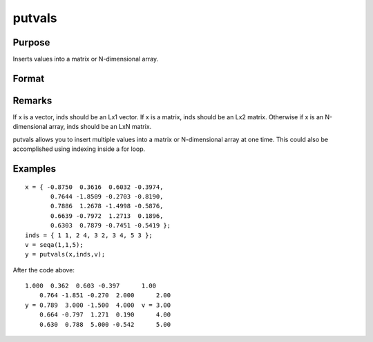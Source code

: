 
putvals
==============================================

Purpose
----------------

Inserts values into a matrix or N-dimensional array.

Format
----------------
.. function:: putvals(x, inds, vals)

    :param x: 
    :type x: MxK matrix or N-dimensional array

    :param inds: specifying where the new values
        are to be inserted, where D is the number of dimensions
        in x.
    :type inds: LxD matrix of indices

    :param vals: new values to insert.
    :type vals: Lx1 vector

    :returns: y (*MxK matrix or N-dimensional array*) , copy of x
        containing the new values in  vals.

Remarks
-------

If x is a vector, inds should be an Lx1 vector. If x is a matrix, inds
should be an Lx2 matrix. Otherwise if x is an N-dimensional array, inds
should be an LxN matrix.

putvals allows you to insert multiple values into a matrix or
N-dimensional array at one time. This could also be accomplished using
indexing inside a for loop.


Examples
----------------

::

    x = { -0.8750  0.3616  0.6032 -0.3974,
           0.7644 -1.8509 -0.2703 -0.8190,
           0.7886  1.2678 -1.4998 -0.5876,
           0.6639 -0.7972  1.2713  0.1896,
           0.6303  0.7879 -0.7451 -0.5419 };
    inds = { 1 1, 2 4, 3 2, 3 4, 5 3 };
    v = seqa(1,1,5);
    y = putvals(x,inds,v);

After the code above:

::

    1.000  0.362  0.603 -0.397      1.00
        0.764 -1.851 -0.270  2.000      2.00
    y = 0.789  3.000 -1.500  4.000  v = 3.00
        0.664 -0.797  1.271  0.190      4.00
        0.630  0.788  5.000 -0.542      5.00

